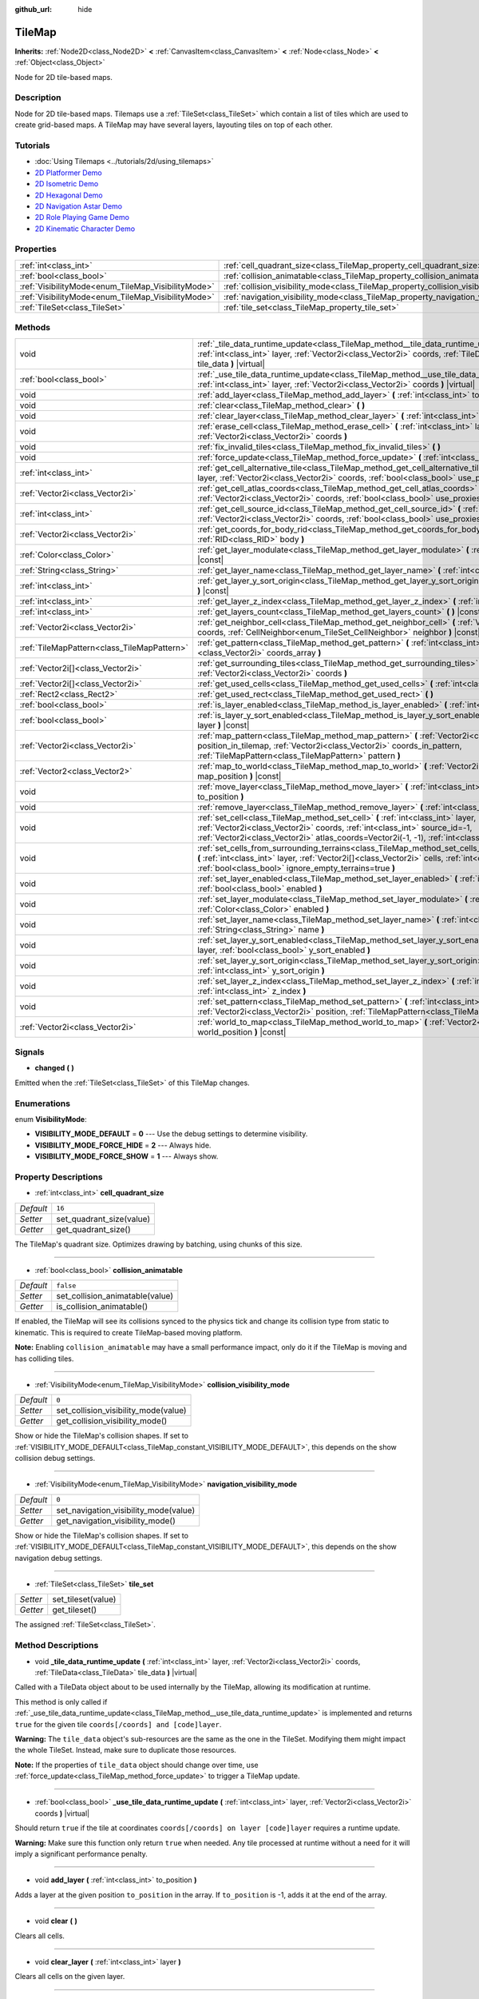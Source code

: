 :github_url: hide

.. Generated automatically by doc/tools/make_rst.py in Godot's source tree.
.. DO NOT EDIT THIS FILE, but the TileMap.xml source instead.
.. The source is found in doc/classes or modules/<name>/doc_classes.

.. _class_TileMap:

TileMap
=======

**Inherits:** :ref:`Node2D<class_Node2D>` **<** :ref:`CanvasItem<class_CanvasItem>` **<** :ref:`Node<class_Node>` **<** :ref:`Object<class_Object>`

Node for 2D tile-based maps.

Description
-----------

Node for 2D tile-based maps. Tilemaps use a :ref:`TileSet<class_TileSet>` which contain a list of tiles which are used to create grid-based maps. A TileMap may have several layers, layouting tiles on top of each other.

Tutorials
---------

- :doc:`Using Tilemaps <../tutorials/2d/using_tilemaps>`

- `2D Platformer Demo <https://godotengine.org/asset-library/asset/120>`__

- `2D Isometric Demo <https://godotengine.org/asset-library/asset/112>`__

- `2D Hexagonal Demo <https://godotengine.org/asset-library/asset/111>`__

- `2D Navigation Astar Demo <https://godotengine.org/asset-library/asset/519>`__

- `2D Role Playing Game Demo <https://godotengine.org/asset-library/asset/520>`__

- `2D Kinematic Character Demo <https://godotengine.org/asset-library/asset/113>`__

Properties
----------

+----------------------------------------------------+--------------------------------------------------------------------------------------+-----------+
| :ref:`int<class_int>`                              | :ref:`cell_quadrant_size<class_TileMap_property_cell_quadrant_size>`                 | ``16``    |
+----------------------------------------------------+--------------------------------------------------------------------------------------+-----------+
| :ref:`bool<class_bool>`                            | :ref:`collision_animatable<class_TileMap_property_collision_animatable>`             | ``false`` |
+----------------------------------------------------+--------------------------------------------------------------------------------------+-----------+
| :ref:`VisibilityMode<enum_TileMap_VisibilityMode>` | :ref:`collision_visibility_mode<class_TileMap_property_collision_visibility_mode>`   | ``0``     |
+----------------------------------------------------+--------------------------------------------------------------------------------------+-----------+
| :ref:`VisibilityMode<enum_TileMap_VisibilityMode>` | :ref:`navigation_visibility_mode<class_TileMap_property_navigation_visibility_mode>` | ``0``     |
+----------------------------------------------------+--------------------------------------------------------------------------------------+-----------+
| :ref:`TileSet<class_TileSet>`                      | :ref:`tile_set<class_TileMap_property_tile_set>`                                     |           |
+----------------------------------------------------+--------------------------------------------------------------------------------------+-----------+

Methods
-------

+---------------------------------------------+------------------------------------------------------------------------------------------------------------------------------------------------------------------------------------------------------------------------------------------------------------------------------+
| void                                        | :ref:`_tile_data_runtime_update<class_TileMap_method__tile_data_runtime_update>` **(** :ref:`int<class_int>` layer, :ref:`Vector2i<class_Vector2i>` coords, :ref:`TileData<class_TileData>` tile_data **)** |virtual|                                                        |
+---------------------------------------------+------------------------------------------------------------------------------------------------------------------------------------------------------------------------------------------------------------------------------------------------------------------------------+
| :ref:`bool<class_bool>`                     | :ref:`_use_tile_data_runtime_update<class_TileMap_method__use_tile_data_runtime_update>` **(** :ref:`int<class_int>` layer, :ref:`Vector2i<class_Vector2i>` coords **)** |virtual|                                                                                           |
+---------------------------------------------+------------------------------------------------------------------------------------------------------------------------------------------------------------------------------------------------------------------------------------------------------------------------------+
| void                                        | :ref:`add_layer<class_TileMap_method_add_layer>` **(** :ref:`int<class_int>` to_position **)**                                                                                                                                                                               |
+---------------------------------------------+------------------------------------------------------------------------------------------------------------------------------------------------------------------------------------------------------------------------------------------------------------------------------+
| void                                        | :ref:`clear<class_TileMap_method_clear>` **(** **)**                                                                                                                                                                                                                         |
+---------------------------------------------+------------------------------------------------------------------------------------------------------------------------------------------------------------------------------------------------------------------------------------------------------------------------------+
| void                                        | :ref:`clear_layer<class_TileMap_method_clear_layer>` **(** :ref:`int<class_int>` layer **)**                                                                                                                                                                                 |
+---------------------------------------------+------------------------------------------------------------------------------------------------------------------------------------------------------------------------------------------------------------------------------------------------------------------------------+
| void                                        | :ref:`erase_cell<class_TileMap_method_erase_cell>` **(** :ref:`int<class_int>` layer, :ref:`Vector2i<class_Vector2i>` coords **)**                                                                                                                                           |
+---------------------------------------------+------------------------------------------------------------------------------------------------------------------------------------------------------------------------------------------------------------------------------------------------------------------------------+
| void                                        | :ref:`fix_invalid_tiles<class_TileMap_method_fix_invalid_tiles>` **(** **)**                                                                                                                                                                                                 |
+---------------------------------------------+------------------------------------------------------------------------------------------------------------------------------------------------------------------------------------------------------------------------------------------------------------------------------+
| void                                        | :ref:`force_update<class_TileMap_method_force_update>` **(** :ref:`int<class_int>` layer=-1 **)**                                                                                                                                                                            |
+---------------------------------------------+------------------------------------------------------------------------------------------------------------------------------------------------------------------------------------------------------------------------------------------------------------------------------+
| :ref:`int<class_int>`                       | :ref:`get_cell_alternative_tile<class_TileMap_method_get_cell_alternative_tile>` **(** :ref:`int<class_int>` layer, :ref:`Vector2i<class_Vector2i>` coords, :ref:`bool<class_bool>` use_proxies **)** |const|                                                                |
+---------------------------------------------+------------------------------------------------------------------------------------------------------------------------------------------------------------------------------------------------------------------------------------------------------------------------------+
| :ref:`Vector2i<class_Vector2i>`             | :ref:`get_cell_atlas_coords<class_TileMap_method_get_cell_atlas_coords>` **(** :ref:`int<class_int>` layer, :ref:`Vector2i<class_Vector2i>` coords, :ref:`bool<class_bool>` use_proxies **)** |const|                                                                        |
+---------------------------------------------+------------------------------------------------------------------------------------------------------------------------------------------------------------------------------------------------------------------------------------------------------------------------------+
| :ref:`int<class_int>`                       | :ref:`get_cell_source_id<class_TileMap_method_get_cell_source_id>` **(** :ref:`int<class_int>` layer, :ref:`Vector2i<class_Vector2i>` coords, :ref:`bool<class_bool>` use_proxies **)** |const|                                                                              |
+---------------------------------------------+------------------------------------------------------------------------------------------------------------------------------------------------------------------------------------------------------------------------------------------------------------------------------+
| :ref:`Vector2i<class_Vector2i>`             | :ref:`get_coords_for_body_rid<class_TileMap_method_get_coords_for_body_rid>` **(** :ref:`RID<class_RID>` body **)**                                                                                                                                                          |
+---------------------------------------------+------------------------------------------------------------------------------------------------------------------------------------------------------------------------------------------------------------------------------------------------------------------------------+
| :ref:`Color<class_Color>`                   | :ref:`get_layer_modulate<class_TileMap_method_get_layer_modulate>` **(** :ref:`int<class_int>` layer **)** |const|                                                                                                                                                           |
+---------------------------------------------+------------------------------------------------------------------------------------------------------------------------------------------------------------------------------------------------------------------------------------------------------------------------------+
| :ref:`String<class_String>`                 | :ref:`get_layer_name<class_TileMap_method_get_layer_name>` **(** :ref:`int<class_int>` layer **)** |const|                                                                                                                                                                   |
+---------------------------------------------+------------------------------------------------------------------------------------------------------------------------------------------------------------------------------------------------------------------------------------------------------------------------------+
| :ref:`int<class_int>`                       | :ref:`get_layer_y_sort_origin<class_TileMap_method_get_layer_y_sort_origin>` **(** :ref:`int<class_int>` layer **)** |const|                                                                                                                                                 |
+---------------------------------------------+------------------------------------------------------------------------------------------------------------------------------------------------------------------------------------------------------------------------------------------------------------------------------+
| :ref:`int<class_int>`                       | :ref:`get_layer_z_index<class_TileMap_method_get_layer_z_index>` **(** :ref:`int<class_int>` layer **)** |const|                                                                                                                                                             |
+---------------------------------------------+------------------------------------------------------------------------------------------------------------------------------------------------------------------------------------------------------------------------------------------------------------------------------+
| :ref:`int<class_int>`                       | :ref:`get_layers_count<class_TileMap_method_get_layers_count>` **(** **)** |const|                                                                                                                                                                                           |
+---------------------------------------------+------------------------------------------------------------------------------------------------------------------------------------------------------------------------------------------------------------------------------------------------------------------------------+
| :ref:`Vector2i<class_Vector2i>`             | :ref:`get_neighbor_cell<class_TileMap_method_get_neighbor_cell>` **(** :ref:`Vector2i<class_Vector2i>` coords, :ref:`CellNeighbor<enum_TileSet_CellNeighbor>` neighbor **)** |const|                                                                                         |
+---------------------------------------------+------------------------------------------------------------------------------------------------------------------------------------------------------------------------------------------------------------------------------------------------------------------------------+
| :ref:`TileMapPattern<class_TileMapPattern>` | :ref:`get_pattern<class_TileMap_method_get_pattern>` **(** :ref:`int<class_int>` layer, :ref:`Vector2i[]<class_Vector2i>` coords_array **)**                                                                                                                                 |
+---------------------------------------------+------------------------------------------------------------------------------------------------------------------------------------------------------------------------------------------------------------------------------------------------------------------------------+
| :ref:`Vector2i[]<class_Vector2i>`           | :ref:`get_surrounding_tiles<class_TileMap_method_get_surrounding_tiles>` **(** :ref:`Vector2i<class_Vector2i>` coords **)**                                                                                                                                                  |
+---------------------------------------------+------------------------------------------------------------------------------------------------------------------------------------------------------------------------------------------------------------------------------------------------------------------------------+
| :ref:`Vector2i[]<class_Vector2i>`           | :ref:`get_used_cells<class_TileMap_method_get_used_cells>` **(** :ref:`int<class_int>` layer **)** |const|                                                                                                                                                                   |
+---------------------------------------------+------------------------------------------------------------------------------------------------------------------------------------------------------------------------------------------------------------------------------------------------------------------------------+
| :ref:`Rect2<class_Rect2>`                   | :ref:`get_used_rect<class_TileMap_method_get_used_rect>` **(** **)**                                                                                                                                                                                                         |
+---------------------------------------------+------------------------------------------------------------------------------------------------------------------------------------------------------------------------------------------------------------------------------------------------------------------------------+
| :ref:`bool<class_bool>`                     | :ref:`is_layer_enabled<class_TileMap_method_is_layer_enabled>` **(** :ref:`int<class_int>` layer **)** |const|                                                                                                                                                               |
+---------------------------------------------+------------------------------------------------------------------------------------------------------------------------------------------------------------------------------------------------------------------------------------------------------------------------------+
| :ref:`bool<class_bool>`                     | :ref:`is_layer_y_sort_enabled<class_TileMap_method_is_layer_y_sort_enabled>` **(** :ref:`int<class_int>` layer **)** |const|                                                                                                                                                 |
+---------------------------------------------+------------------------------------------------------------------------------------------------------------------------------------------------------------------------------------------------------------------------------------------------------------------------------+
| :ref:`Vector2i<class_Vector2i>`             | :ref:`map_pattern<class_TileMap_method_map_pattern>` **(** :ref:`Vector2i<class_Vector2i>` position_in_tilemap, :ref:`Vector2i<class_Vector2i>` coords_in_pattern, :ref:`TileMapPattern<class_TileMapPattern>` pattern **)**                                                 |
+---------------------------------------------+------------------------------------------------------------------------------------------------------------------------------------------------------------------------------------------------------------------------------------------------------------------------------+
| :ref:`Vector2<class_Vector2>`               | :ref:`map_to_world<class_TileMap_method_map_to_world>` **(** :ref:`Vector2i<class_Vector2i>` map_position **)** |const|                                                                                                                                                      |
+---------------------------------------------+------------------------------------------------------------------------------------------------------------------------------------------------------------------------------------------------------------------------------------------------------------------------------+
| void                                        | :ref:`move_layer<class_TileMap_method_move_layer>` **(** :ref:`int<class_int>` layer, :ref:`int<class_int>` to_position **)**                                                                                                                                                |
+---------------------------------------------+------------------------------------------------------------------------------------------------------------------------------------------------------------------------------------------------------------------------------------------------------------------------------+
| void                                        | :ref:`remove_layer<class_TileMap_method_remove_layer>` **(** :ref:`int<class_int>` layer **)**                                                                                                                                                                               |
+---------------------------------------------+------------------------------------------------------------------------------------------------------------------------------------------------------------------------------------------------------------------------------------------------------------------------------+
| void                                        | :ref:`set_cell<class_TileMap_method_set_cell>` **(** :ref:`int<class_int>` layer, :ref:`Vector2i<class_Vector2i>` coords, :ref:`int<class_int>` source_id=-1, :ref:`Vector2i<class_Vector2i>` atlas_coords=Vector2i(-1, -1), :ref:`int<class_int>` alternative_tile=0 **)**  |
+---------------------------------------------+------------------------------------------------------------------------------------------------------------------------------------------------------------------------------------------------------------------------------------------------------------------------------+
| void                                        | :ref:`set_cells_from_surrounding_terrains<class_TileMap_method_set_cells_from_surrounding_terrains>` **(** :ref:`int<class_int>` layer, :ref:`Vector2i[]<class_Vector2i>` cells, :ref:`int<class_int>` terrain_set, :ref:`bool<class_bool>` ignore_empty_terrains=true **)** |
+---------------------------------------------+------------------------------------------------------------------------------------------------------------------------------------------------------------------------------------------------------------------------------------------------------------------------------+
| void                                        | :ref:`set_layer_enabled<class_TileMap_method_set_layer_enabled>` **(** :ref:`int<class_int>` layer, :ref:`bool<class_bool>` enabled **)**                                                                                                                                    |
+---------------------------------------------+------------------------------------------------------------------------------------------------------------------------------------------------------------------------------------------------------------------------------------------------------------------------------+
| void                                        | :ref:`set_layer_modulate<class_TileMap_method_set_layer_modulate>` **(** :ref:`int<class_int>` layer, :ref:`Color<class_Color>` enabled **)**                                                                                                                                |
+---------------------------------------------+------------------------------------------------------------------------------------------------------------------------------------------------------------------------------------------------------------------------------------------------------------------------------+
| void                                        | :ref:`set_layer_name<class_TileMap_method_set_layer_name>` **(** :ref:`int<class_int>` layer, :ref:`String<class_String>` name **)**                                                                                                                                         |
+---------------------------------------------+------------------------------------------------------------------------------------------------------------------------------------------------------------------------------------------------------------------------------------------------------------------------------+
| void                                        | :ref:`set_layer_y_sort_enabled<class_TileMap_method_set_layer_y_sort_enabled>` **(** :ref:`int<class_int>` layer, :ref:`bool<class_bool>` y_sort_enabled **)**                                                                                                               |
+---------------------------------------------+------------------------------------------------------------------------------------------------------------------------------------------------------------------------------------------------------------------------------------------------------------------------------+
| void                                        | :ref:`set_layer_y_sort_origin<class_TileMap_method_set_layer_y_sort_origin>` **(** :ref:`int<class_int>` layer, :ref:`int<class_int>` y_sort_origin **)**                                                                                                                    |
+---------------------------------------------+------------------------------------------------------------------------------------------------------------------------------------------------------------------------------------------------------------------------------------------------------------------------------+
| void                                        | :ref:`set_layer_z_index<class_TileMap_method_set_layer_z_index>` **(** :ref:`int<class_int>` layer, :ref:`int<class_int>` z_index **)**                                                                                                                                      |
+---------------------------------------------+------------------------------------------------------------------------------------------------------------------------------------------------------------------------------------------------------------------------------------------------------------------------------+
| void                                        | :ref:`set_pattern<class_TileMap_method_set_pattern>` **(** :ref:`int<class_int>` layer, :ref:`Vector2i<class_Vector2i>` position, :ref:`TileMapPattern<class_TileMapPattern>` pattern **)**                                                                                  |
+---------------------------------------------+------------------------------------------------------------------------------------------------------------------------------------------------------------------------------------------------------------------------------------------------------------------------------+
| :ref:`Vector2i<class_Vector2i>`             | :ref:`world_to_map<class_TileMap_method_world_to_map>` **(** :ref:`Vector2<class_Vector2>` world_position **)** |const|                                                                                                                                                      |
+---------------------------------------------+------------------------------------------------------------------------------------------------------------------------------------------------------------------------------------------------------------------------------------------------------------------------------+

Signals
-------

.. _class_TileMap_signal_changed:

- **changed** **(** **)**

Emitted when the :ref:`TileSet<class_TileSet>` of this TileMap changes.

Enumerations
------------

.. _enum_TileMap_VisibilityMode:

.. _class_TileMap_constant_VISIBILITY_MODE_DEFAULT:

.. _class_TileMap_constant_VISIBILITY_MODE_FORCE_HIDE:

.. _class_TileMap_constant_VISIBILITY_MODE_FORCE_SHOW:

enum **VisibilityMode**:

- **VISIBILITY_MODE_DEFAULT** = **0** --- Use the debug settings to determine visibility.

- **VISIBILITY_MODE_FORCE_HIDE** = **2** --- Always hide.

- **VISIBILITY_MODE_FORCE_SHOW** = **1** --- Always show.

Property Descriptions
---------------------

.. _class_TileMap_property_cell_quadrant_size:

- :ref:`int<class_int>` **cell_quadrant_size**

+-----------+--------------------------+
| *Default* | ``16``                   |
+-----------+--------------------------+
| *Setter*  | set_quadrant_size(value) |
+-----------+--------------------------+
| *Getter*  | get_quadrant_size()      |
+-----------+--------------------------+

The TileMap's quadrant size. Optimizes drawing by batching, using chunks of this size.

----

.. _class_TileMap_property_collision_animatable:

- :ref:`bool<class_bool>` **collision_animatable**

+-----------+---------------------------------+
| *Default* | ``false``                       |
+-----------+---------------------------------+
| *Setter*  | set_collision_animatable(value) |
+-----------+---------------------------------+
| *Getter*  | is_collision_animatable()       |
+-----------+---------------------------------+

If enabled, the TileMap will see its collisions synced to the physics tick and change its collision type from static to kinematic. This is required to create TileMap-based moving platform.

\ **Note:** Enabling ``collision_animatable`` may have a small performance impact, only do it if the TileMap is moving and has colliding tiles.

----

.. _class_TileMap_property_collision_visibility_mode:

- :ref:`VisibilityMode<enum_TileMap_VisibilityMode>` **collision_visibility_mode**

+-----------+--------------------------------------+
| *Default* | ``0``                                |
+-----------+--------------------------------------+
| *Setter*  | set_collision_visibility_mode(value) |
+-----------+--------------------------------------+
| *Getter*  | get_collision_visibility_mode()      |
+-----------+--------------------------------------+

Show or hide the TileMap's collision shapes. If set to :ref:`VISIBILITY_MODE_DEFAULT<class_TileMap_constant_VISIBILITY_MODE_DEFAULT>`, this depends on the show collision debug settings.

----

.. _class_TileMap_property_navigation_visibility_mode:

- :ref:`VisibilityMode<enum_TileMap_VisibilityMode>` **navigation_visibility_mode**

+-----------+---------------------------------------+
| *Default* | ``0``                                 |
+-----------+---------------------------------------+
| *Setter*  | set_navigation_visibility_mode(value) |
+-----------+---------------------------------------+
| *Getter*  | get_navigation_visibility_mode()      |
+-----------+---------------------------------------+

Show or hide the TileMap's collision shapes. If set to :ref:`VISIBILITY_MODE_DEFAULT<class_TileMap_constant_VISIBILITY_MODE_DEFAULT>`, this depends on the show navigation debug settings.

----

.. _class_TileMap_property_tile_set:

- :ref:`TileSet<class_TileSet>` **tile_set**

+----------+--------------------+
| *Setter* | set_tileset(value) |
+----------+--------------------+
| *Getter* | get_tileset()      |
+----------+--------------------+

The assigned :ref:`TileSet<class_TileSet>`.

Method Descriptions
-------------------

.. _class_TileMap_method__tile_data_runtime_update:

- void **_tile_data_runtime_update** **(** :ref:`int<class_int>` layer, :ref:`Vector2i<class_Vector2i>` coords, :ref:`TileData<class_TileData>` tile_data **)** |virtual|

Called with a TileData object about to be used internally by the TileMap, allowing its modification at runtime.

This method is only called if :ref:`_use_tile_data_runtime_update<class_TileMap_method__use_tile_data_runtime_update>` is implemented and returns ``true`` for the given tile ``coords[/coords] and [code]layer``.

\ **Warning:** The ``tile_data`` object's sub-resources are the same as the one in the TileSet. Modifying them might impact the whole TileSet. Instead, make sure to duplicate those resources.

\ **Note:** If the properties of ``tile_data`` object should change over time, use :ref:`force_update<class_TileMap_method_force_update>` to trigger a TileMap update.

----

.. _class_TileMap_method__use_tile_data_runtime_update:

- :ref:`bool<class_bool>` **_use_tile_data_runtime_update** **(** :ref:`int<class_int>` layer, :ref:`Vector2i<class_Vector2i>` coords **)** |virtual|

Should return ``true`` if the tile at coordinates ``coords[/coords] on layer [code]layer`` requires a runtime update.

\ **Warning:** Make sure this function only return ``true`` when needed. Any tile processed at runtime without a need for it will imply a significant performance penalty.

----

.. _class_TileMap_method_add_layer:

- void **add_layer** **(** :ref:`int<class_int>` to_position **)**

Adds a layer at the given position ``to_position`` in the array. If ``to_position`` is -1, adds it at the end of the array.

----

.. _class_TileMap_method_clear:

- void **clear** **(** **)**

Clears all cells.

----

.. _class_TileMap_method_clear_layer:

- void **clear_layer** **(** :ref:`int<class_int>` layer **)**

Clears all cells on the given layer.

----

.. _class_TileMap_method_erase_cell:

- void **erase_cell** **(** :ref:`int<class_int>` layer, :ref:`Vector2i<class_Vector2i>` coords **)**

Erases the cell on layer ``layer`` at coordinates ``coords``.

----

.. _class_TileMap_method_fix_invalid_tiles:

- void **fix_invalid_tiles** **(** **)**

Clears cells that do not exist in the tileset.

----

.. _class_TileMap_method_force_update:

- void **force_update** **(** :ref:`int<class_int>` layer=-1 **)**

Triggers an update of the TileMap. If ``layer`` is provided, only updates the given layer.

\ **Note:** The TileMap node updates automatically when one of its properties is modified. A manual update is only needed if runtime modifications (implemented in :ref:`_tile_data_runtime_update<class_TileMap_method__tile_data_runtime_update>`) need to be applied.

\ **Warning:** Updating the TileMap is a performance demanding task. Limit occurrences of those updates to the minimum and limit the amount tiles they impact (by segregating tiles updated often to a dedicated layer for example).

----

.. _class_TileMap_method_get_cell_alternative_tile:

- :ref:`int<class_int>` **get_cell_alternative_tile** **(** :ref:`int<class_int>` layer, :ref:`Vector2i<class_Vector2i>` coords, :ref:`bool<class_bool>` use_proxies **)** |const|

Returns the tile alternative ID of the cell on layer ``layer`` at ``coords``. If ``use_proxies`` is ``false``, ignores the :ref:`TileSet<class_TileSet>`'s tile proxies, returning the raw alternative identifier. See :ref:`TileSet.map_tile_proxy<class_TileSet_method_map_tile_proxy>`.

----

.. _class_TileMap_method_get_cell_atlas_coords:

- :ref:`Vector2i<class_Vector2i>` **get_cell_atlas_coords** **(** :ref:`int<class_int>` layer, :ref:`Vector2i<class_Vector2i>` coords, :ref:`bool<class_bool>` use_proxies **)** |const|

Returns the tile atlas coordinates ID of the cell on layer ``layer`` at coordinates ``coords``. If ``use_proxies`` is ``false``, ignores the :ref:`TileSet<class_TileSet>`'s tile proxies, returning the raw alternative identifier. See :ref:`TileSet.map_tile_proxy<class_TileSet_method_map_tile_proxy>`.

----

.. _class_TileMap_method_get_cell_source_id:

- :ref:`int<class_int>` **get_cell_source_id** **(** :ref:`int<class_int>` layer, :ref:`Vector2i<class_Vector2i>` coords, :ref:`bool<class_bool>` use_proxies **)** |const|

Returns the tile source ID of the cell on layer ``layer`` at coordinates ``coords``. If ``use_proxies`` is ``false``, ignores the :ref:`TileSet<class_TileSet>`'s tile proxies, returning the raw alternative identifier. See :ref:`TileSet.map_tile_proxy<class_TileSet_method_map_tile_proxy>`.

----

.. _class_TileMap_method_get_coords_for_body_rid:

- :ref:`Vector2i<class_Vector2i>` **get_coords_for_body_rid** **(** :ref:`RID<class_RID>` body **)**

Returns the coordinates of the tile for given physics body RID. Such RID can be retrieved from :ref:`KinematicCollision2D.get_collider_rid<class_KinematicCollision2D_method_get_collider_rid>`, when colliding with a tile.

----

.. _class_TileMap_method_get_layer_modulate:

- :ref:`Color<class_Color>` **get_layer_modulate** **(** :ref:`int<class_int>` layer **)** |const|

Returns a TileMap layer's modulate.

----

.. _class_TileMap_method_get_layer_name:

- :ref:`String<class_String>` **get_layer_name** **(** :ref:`int<class_int>` layer **)** |const|

Returns a TileMap layer's name.

----

.. _class_TileMap_method_get_layer_y_sort_origin:

- :ref:`int<class_int>` **get_layer_y_sort_origin** **(** :ref:`int<class_int>` layer **)** |const|

Returns a TileMap layer's Y sort origin.

----

.. _class_TileMap_method_get_layer_z_index:

- :ref:`int<class_int>` **get_layer_z_index** **(** :ref:`int<class_int>` layer **)** |const|

Returns a TileMap layer's Z-index value.

----

.. _class_TileMap_method_get_layers_count:

- :ref:`int<class_int>` **get_layers_count** **(** **)** |const|

----

.. _class_TileMap_method_get_neighbor_cell:

- :ref:`Vector2i<class_Vector2i>` **get_neighbor_cell** **(** :ref:`Vector2i<class_Vector2i>` coords, :ref:`CellNeighbor<enum_TileSet_CellNeighbor>` neighbor **)** |const|

Returns the neighboring cell to the one at coordinates ``coords``, identified by the ``neighbor`` direction. This method takes into account the different layouts a TileMap can take.

----

.. _class_TileMap_method_get_pattern:

- :ref:`TileMapPattern<class_TileMapPattern>` **get_pattern** **(** :ref:`int<class_int>` layer, :ref:`Vector2i[]<class_Vector2i>` coords_array **)**

Creates a new :ref:`TileMapPattern<class_TileMapPattern>` from the given layer and set of cells.

----

.. _class_TileMap_method_get_surrounding_tiles:

- :ref:`Vector2i[]<class_Vector2i>` **get_surrounding_tiles** **(** :ref:`Vector2i<class_Vector2i>` coords **)**

Returns the list of all neighbourings cells to the one at ``coords``

----

.. _class_TileMap_method_get_used_cells:

- :ref:`Vector2i[]<class_Vector2i>` **get_used_cells** **(** :ref:`int<class_int>` layer **)** |const|

Returns a :ref:`Vector2<class_Vector2>` array with the positions of all cells containing a tile in the given layer. A cell is considered empty if its source identifier equals -1, its atlas coordinates identifiers is ``Vector2(-1, -1)`` and its alternative identifier is -1.

----

.. _class_TileMap_method_get_used_rect:

- :ref:`Rect2<class_Rect2>` **get_used_rect** **(** **)**

Returns a rectangle enclosing the used (non-empty) tiles of the map, including all layers.

----

.. _class_TileMap_method_is_layer_enabled:

- :ref:`bool<class_bool>` **is_layer_enabled** **(** :ref:`int<class_int>` layer **)** |const|

Returns if a layer is enabled.

----

.. _class_TileMap_method_is_layer_y_sort_enabled:

- :ref:`bool<class_bool>` **is_layer_y_sort_enabled** **(** :ref:`int<class_int>` layer **)** |const|

Returns if a layer Y-sorts its tiles.

----

.. _class_TileMap_method_map_pattern:

- :ref:`Vector2i<class_Vector2i>` **map_pattern** **(** :ref:`Vector2i<class_Vector2i>` position_in_tilemap, :ref:`Vector2i<class_Vector2i>` coords_in_pattern, :ref:`TileMapPattern<class_TileMapPattern>` pattern **)**

Returns for the given coordinate ``coords_in_pattern`` in a :ref:`TileMapPattern<class_TileMapPattern>` the corresponding cell coordinates if the pattern was pasted at the ``position_in_tilemap`` coordinates (see :ref:`set_pattern<class_TileMap_method_set_pattern>`). This mapping is required as in half-offset tile shapes, the mapping might not work by calculating ``position_in_tile_map + coords_in_pattern``

----

.. _class_TileMap_method_map_to_world:

- :ref:`Vector2<class_Vector2>` **map_to_world** **(** :ref:`Vector2i<class_Vector2i>` map_position **)** |const|

Returns a local position of the center of the cell at the given tilemap (grid-based) coordinates.

\ **Note:** This doesn't correspond to the visual position of the tile, i.e. it ignores the :ref:`TileData.texture_offset<class_TileData_property_texture_offset>` property of individual tiles.

----

.. _class_TileMap_method_move_layer:

- void **move_layer** **(** :ref:`int<class_int>` layer, :ref:`int<class_int>` to_position **)**

Moves the layer at index ``layer_index`` to the given position ``to_position`` in the array.

----

.. _class_TileMap_method_remove_layer:

- void **remove_layer** **(** :ref:`int<class_int>` layer **)**

Removes the layer at index ``layer``.

----

.. _class_TileMap_method_set_cell:

- void **set_cell** **(** :ref:`int<class_int>` layer, :ref:`Vector2i<class_Vector2i>` coords, :ref:`int<class_int>` source_id=-1, :ref:`Vector2i<class_Vector2i>` atlas_coords=Vector2i(-1, -1), :ref:`int<class_int>` alternative_tile=0 **)**

Sets the tile indentifiers for the cell on layer ``layer`` at coordinates ``coords``. Each tile of the :ref:`TileSet<class_TileSet>` is identified using three parts:

- The source identifier ``source_id`` identifies a :ref:`TileSetSource<class_TileSetSource>` identifier. See :ref:`TileSet.set_source_id<class_TileSet_method_set_source_id>`,

- The atlas coordinates identifier ``atlas_coords`` identifies a tile coordinates in the atlas (if the source is a :ref:`TileSetAtlasSource<class_TileSetAtlasSource>`. For :ref:`TileSetScenesCollectionSource<class_TileSetScenesCollectionSource>` it should be 0),

- The alternative tile identifier ``alternative_tile`` identifies a tile alternative the source is a :ref:`TileSetAtlasSource<class_TileSetAtlasSource>`, and the scene for a :ref:`TileSetScenesCollectionSource<class_TileSetScenesCollectionSource>`.

----

.. _class_TileMap_method_set_cells_from_surrounding_terrains:

- void **set_cells_from_surrounding_terrains** **(** :ref:`int<class_int>` layer, :ref:`Vector2i[]<class_Vector2i>` cells, :ref:`int<class_int>` terrain_set, :ref:`bool<class_bool>` ignore_empty_terrains=true **)**

Updates all the cells in the ``cells`` coordinates array and replace them by tiles that matches the surrounding cells terrains. Only cells form the given ``terrain_set`` are considered.

If ``ignore_empty_terrains`` is true, zones with no terrain defined are ignored to select the tiles.

----

.. _class_TileMap_method_set_layer_enabled:

- void **set_layer_enabled** **(** :ref:`int<class_int>` layer, :ref:`bool<class_bool>` enabled **)**

Enables or disables the layer ``layer``. A disabled layer is not processed at all (no rendering, no physics, etc...).

----

.. _class_TileMap_method_set_layer_modulate:

- void **set_layer_modulate** **(** :ref:`int<class_int>` layer, :ref:`Color<class_Color>` enabled **)**

Sets a layer's color. It will be multiplied by tile's color and TileMap's modulate.

----

.. _class_TileMap_method_set_layer_name:

- void **set_layer_name** **(** :ref:`int<class_int>` layer, :ref:`String<class_String>` name **)**

Sets a layer's name. This is mostly useful in the editor.

----

.. _class_TileMap_method_set_layer_y_sort_enabled:

- void **set_layer_y_sort_enabled** **(** :ref:`int<class_int>` layer, :ref:`bool<class_bool>` y_sort_enabled **)**

Enables or disables a layer's Y-sorting. If a layer is Y-sorted, the layer will behave as a CanvasItem node where each of its tile gets Y-sorted.

Y-sorted layers should usually be on different Z-index values than not Y-sorted layers, otherwise, each of those layer will be Y-sorted as whole with the Y-sorted one. This is usually an undesired behvaior.

----

.. _class_TileMap_method_set_layer_y_sort_origin:

- void **set_layer_y_sort_origin** **(** :ref:`int<class_int>` layer, :ref:`int<class_int>` y_sort_origin **)**

Sets a layer's Y-sort origin value. This Y-sort origin value is added to each tile's Y-sort origin value.

This allows, for example, to fake a different height level on each layer. This can be useful for top-down view games.

----

.. _class_TileMap_method_set_layer_z_index:

- void **set_layer_z_index** **(** :ref:`int<class_int>` layer, :ref:`int<class_int>` z_index **)**

Sets a layers Z-index value. This Z-index is added to each tile's Z-index value.

----

.. _class_TileMap_method_set_pattern:

- void **set_pattern** **(** :ref:`int<class_int>` layer, :ref:`Vector2i<class_Vector2i>` position, :ref:`TileMapPattern<class_TileMapPattern>` pattern **)**

Paste the given :ref:`TileMapPattern<class_TileMapPattern>` at the given ``position`` and ``layer`` in the tile map.

----

.. _class_TileMap_method_world_to_map:

- :ref:`Vector2i<class_Vector2i>` **world_to_map** **(** :ref:`Vector2<class_Vector2>` world_position **)** |const|

Returns the tilemap (grid-based) coordinates corresponding to the given local position.

.. |virtual| replace:: :abbr:`virtual (This method should typically be overridden by the user to have any effect.)`
.. |const| replace:: :abbr:`const (This method has no side effects. It doesn't modify any of the instance's member variables.)`
.. |vararg| replace:: :abbr:`vararg (This method accepts any number of arguments after the ones described here.)`
.. |constructor| replace:: :abbr:`constructor (This method is used to construct a type.)`
.. |static| replace:: :abbr:`static (This method doesn't need an instance to be called, so it can be called directly using the class name.)`
.. |operator| replace:: :abbr:`operator (This method describes a valid operator to use with this type as left-hand operand.)`
